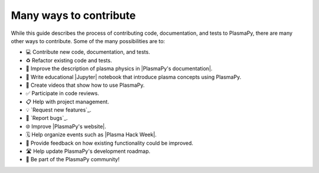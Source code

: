 
Many ways to contribute
=======================

While this guide describes the process of contributing code,
documentation, and tests to PlasmaPy, there are many other ways to
contribute. Some of the many possibilities are to:

* 💻 Contribute new code, documentation, and tests.
* ♻️ Refactor existing code and tests.
* 📝 Improve the description of plasma physics in |PlasmaPy's documentation|.
* 📘 Write educational |Jupyter| notebook that introduce plasma concepts
  using PlasmaPy.
* 🎥 Create videos that show how to use PlasmaPy.
* ✅ Participate in code reviews.
* 📋 Help with project management.
* 💡 `Request new features`_.
* 🐞 `Report bugs`_.
* 🌐 Improve |PlasmaPy's website|.
* 🗓️ Help organize events such as |Plasma Hack Week|.
* 💬 Provide feedback on how existing functionality could be improved.
* 🛣 Help update PlasmaPy's development roadmap. ️
* 👥 Be part of the PlasmaPy community!
